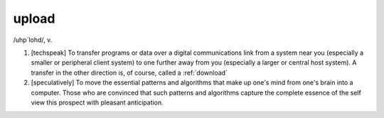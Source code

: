.. _upload:

============================================================
upload
============================================================

/uhp´lohd/, v\.

1.
   [techspeak] To transfer programs or data over a digital communications link from a system near you (especially a smaller or peripheral client system) to one further away from you (especially a larger or central host system).
   A transfer in the other direction is, of course, called a :ref:`download`

2.
   [speculatively] To move the essential patterns and algorithms that make up one's mind from one's brain into a computer.
   Those who are convinced that such patterns and algorithms capture the complete essence of the self view this prospect with pleasant anticipation.

